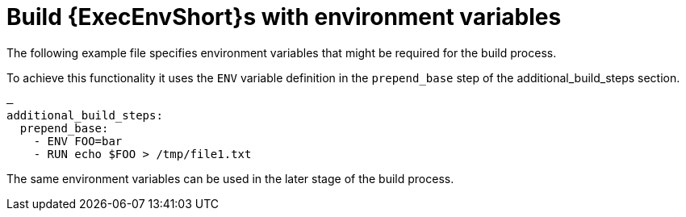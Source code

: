 [id="con-build-an-ee-with-env-variables"]

= Build {ExecEnvShort}s with environment variables

The following example file specifies environment variables that might be required for the build process. 

To achieve this functionality it uses the `ENV` variable definition in the `prepend_base` step of the additional_build_steps section.

[example]
====
----
—
additional_build_steps:
  prepend_base:
    - ENV FOO=bar
    - RUN echo $FOO > /tmp/file1.txt
----
====
The same environment variables can be used in the later stage of the build process.
